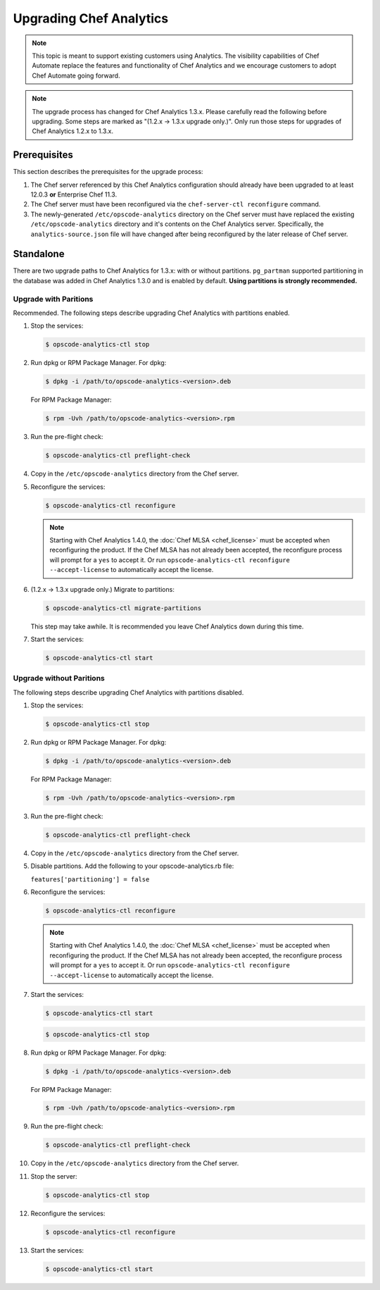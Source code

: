

=====================================================
Upgrading Chef Analytics
=====================================================

.. tag analytics_legacy

.. note:: This topic is meant to support existing customers using Analytics. The visibility capabilities of Chef Automate replace the features and functionality of Chef Analytics and we encourage customers to adopt Chef Automate going forward.

.. end_tag

.. note:: The upgrade process has changed for Chef Analytics 1.3.x. Please carefully read the following before upgrading. Some steps are marked as "(1.2.x -> 1.3.x upgrade only.)". Only run those steps for upgrades of Chef Analytics 1.2.x to 1.3.x.

Prerequisites
=====================================================
This section describes the prerequisites for the upgrade process:

#. The Chef server referenced by this Chef Analytics configuration should already have been upgraded to at least 12.0.3 **or** Enterprise Chef 11.3.
#. The Chef server must have been reconfigured via the ``chef-server-ctl reconfigure`` command.
#. The newly-generated ``/etc/opscode-analytics`` directory on the Chef server must have replaced the existing ``/etc/opscode-analytics`` directory and it's contents on the Chef Analytics server. Specifically, the ``analytics-source.json`` file will have changed after being reconfigured by the later release of Chef server.

Standalone
=====================================================
There are two upgrade paths to Chef Analytics for 1.3.x: with or without partitions. ``pg_partman`` supported partitioning in the database was added in Chef Analytics 1.3.0 and is enabled by default. **Using partitions is strongly recommended.**

Upgrade with Paritions
-----------------------------------------------------
Recommended. The following steps describe upgrading Chef Analytics with partitions enabled.

#. Stop the services:

   .. code-block:: bash

      $ opscode-analytics-ctl stop

#. Run dpkg or RPM Package Manager. For dpkg:

   .. code-block:: bash

      $ dpkg -i /path/to/opscode-analytics-<version>.deb

   For RPM Package Manager:

   .. code-block:: bash

      $ rpm -Uvh /path/to/opscode-analytics-<version>.rpm

#. Run the pre-flight check:

   .. code-block:: bash

      $ opscode-analytics-ctl preflight-check

#. Copy in the ``/etc/opscode-analytics`` directory from the Chef server.

#. Reconfigure the services:

   .. code-block:: bash

      $ opscode-analytics-ctl reconfigure

   .. note:: .. tag chef_license_reconfigure_analytics

             Starting with Chef Analytics 1.4.0, the :doc:`Chef MLSA <chef_license>` must be accepted when reconfiguring the product. If the Chef MLSA has not already been accepted, the reconfigure process will prompt for a ``yes`` to accept it. Or run ``opscode-analytics-ctl reconfigure --accept-license`` to automatically accept the license.

             .. end_tag

#. (1.2.x -> 1.3.x upgrade only.) Migrate to partitions:

   .. code-block:: bash

      $ opscode-analytics-ctl migrate-partitions

   This step may take awhile. It is recommended you leave Chef Analytics down during this time.

#. Start the services:

   .. code-block:: bash

      $ opscode-analytics-ctl start

Upgrade without Paritions
-----------------------------------------------------
The following steps describe upgrading Chef Analytics with partitions disabled.

#. Stop the services:

   .. code-block:: bash

      $ opscode-analytics-ctl stop

#. Run dpkg or RPM Package Manager. For dpkg:

   .. code-block:: bash

      $ dpkg -i /path/to/opscode-analytics-<version>.deb

   For RPM Package Manager:

   .. code-block:: bash

      $ rpm -Uvh /path/to/opscode-analytics-<version>.rpm

#. Run the pre-flight check:

   .. code-block:: bash

      $ opscode-analytics-ctl preflight-check

#. Copy in the ``/etc/opscode-analytics`` directory from the Chef server.

#. Disable partitions. Add the following to your opscode-analytics.rb file:

   ``features['partitioning'] = false``

#. Reconfigure the services:

   .. code-block:: bash

      $ opscode-analytics-ctl reconfigure

   .. note:: .. tag chef_license_reconfigure_analytics

             Starting with Chef Analytics 1.4.0, the :doc:`Chef MLSA <chef_license>` must be accepted when reconfiguring the product. If the Chef MLSA has not already been accepted, the reconfigure process will prompt for a ``yes`` to accept it. Or run ``opscode-analytics-ctl reconfigure --accept-license`` to automatically accept the license.

             .. end_tag

#. Start the services:

   .. code-block:: bash

      $ opscode-analytics-ctl start

   .. code-block:: bash

      $ opscode-analytics-ctl stop

#. Run dpkg or RPM Package Manager. For dpkg:

   .. code-block:: bash

      $ dpkg -i /path/to/opscode-analytics-<version>.deb

   For RPM Package Manager:

   .. code-block:: bash

      $ rpm -Uvh /path/to/opscode-analytics-<version>.rpm

#. Run the pre-flight check:

   .. code-block:: bash

      $ opscode-analytics-ctl preflight-check

#. Copy in the ``/etc/opscode-analytics`` directory from the Chef server.

#. Stop the server:

   .. code-block:: bash

      $ opscode-analytics-ctl stop

#. Reconfigure the services:

   .. code-block:: bash

      $ opscode-analytics-ctl reconfigure

#. Start the services:

   .. code-block:: bash

      $ opscode-analytics-ctl start

